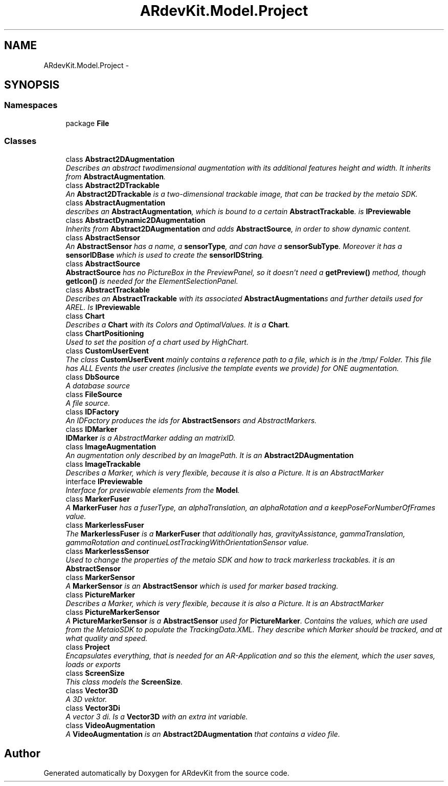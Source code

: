 .TH "ARdevKit.Model.Project" 3 "Sun Mar 2 2014" "Version 0.2" "ARdevKit" \" -*- nroff -*-
.ad l
.nh
.SH NAME
ARdevKit.Model.Project \- 
.SH SYNOPSIS
.br
.PP
.SS "Namespaces"

.in +1c
.ti -1c
.RI "package \fBFile\fP"
.br
.in -1c
.SS "Classes"

.in +1c
.ti -1c
.RI "class \fBAbstract2DAugmentation\fP"
.br
.RI "\fIDescribes an abstract twodimensional augmentation with its additional features height and width\&. It inherits from \fBAbstractAugmentation\fP\&. \fP"
.ti -1c
.RI "class \fBAbstract2DTrackable\fP"
.br
.RI "\fIAn \fBAbstract2DTrackable\fP is a two-dimensional trackable image, that can be tracked by the metaio SDK\&. \fP"
.ti -1c
.RI "class \fBAbstractAugmentation\fP"
.br
.RI "\fIdescribes an \fBAbstractAugmentation\fP, which is bound to a certain \fBAbstractTrackable\fP\&. is \fBIPreviewable\fP \fP"
.ti -1c
.RI "class \fBAbstractDynamic2DAugmentation\fP"
.br
.RI "\fIInherits from \fBAbstract2DAugmentation\fP and adds \fBAbstractSource\fP, in order to show dynamic content\&. \fP"
.ti -1c
.RI "class \fBAbstractSensor\fP"
.br
.RI "\fIAn \fBAbstractSensor\fP has a name, a \fBsensorType\fP, and can have a \fBsensorSubType\fP\&. Moreover it has a \fBsensorIDBase\fP which is used to create the \fBsensorIDString\fP\&. \fP"
.ti -1c
.RI "class \fBAbstractSource\fP"
.br
.RI "\fI\fBAbstractSource\fP has no PictureBox in the PreviewPanel, so it doesn't need a \fBgetPreview()\fP method, though \fBgetIcon()\fP is needed for the ElementSelectionPanel\&. \fP"
.ti -1c
.RI "class \fBAbstractTrackable\fP"
.br
.RI "\fIDescribes an \fBAbstractTrackable\fP with its associated \fBAbstractAugmentation\fPs and further details used for AREL\&. Is \fBIPreviewable\fP \fP"
.ti -1c
.RI "class \fBChart\fP"
.br
.RI "\fIDescribes a \fBChart\fP with its Colors and OptimalValues\&. It is a \fBChart\fP\&. \fP"
.ti -1c
.RI "class \fBChartPositioning\fP"
.br
.RI "\fIUsed to set the position of a chart used by HighChart\&. \fP"
.ti -1c
.RI "class \fBCustomUserEvent\fP"
.br
.RI "\fIThe class \fBCustomUserEvent\fP mainly contains a reference path to a file, which is in the /tmp/ Folder\&. This file has ALL Events the user creates (inclusive the template events we provide) for ONE augmentation\&. \fP"
.ti -1c
.RI "class \fBDbSource\fP"
.br
.RI "\fIA database source \fP"
.ti -1c
.RI "class \fBFileSource\fP"
.br
.RI "\fIA file source\&. \fP"
.ti -1c
.RI "class \fBIDFactory\fP"
.br
.RI "\fIAn IDFactory produces the ids for \fBAbstractSensor\fPs and AbstractMarkers\&. \fP"
.ti -1c
.RI "class \fBIDMarker\fP"
.br
.RI "\fI\fBIDMarker\fP is a AbstractMarker adding an matrixID\&. \fP"
.ti -1c
.RI "class \fBImageAugmentation\fP"
.br
.RI "\fIAn augmentation only described by an ImagePath\&. It is an \fBAbstract2DAugmentation\fP \fP"
.ti -1c
.RI "class \fBImageTrackable\fP"
.br
.RI "\fIDescribes a Marker, which is very flexible, because it is also a Picture\&. It is an AbstractMarker \fP"
.ti -1c
.RI "interface \fBIPreviewable\fP"
.br
.RI "\fIInterface for previewable elements from the \fBModel\fP\&. \fP"
.ti -1c
.RI "class \fBMarkerFuser\fP"
.br
.RI "\fIA \fBMarkerFuser\fP has a fuserType, an alphaTranslation, an alphaRotation and a keepPoseForNumberOfFrames value\&. \fP"
.ti -1c
.RI "class \fBMarkerlessFuser\fP"
.br
.RI "\fIThe \fBMarkerlessFuser\fP is a \fBMarkerFuser\fP that additionally has, gravityAssistance, gammaTranslation, gammaRotation and continueLostTrackingWithOrientationSensor value\&. \fP"
.ti -1c
.RI "class \fBMarkerlessSensor\fP"
.br
.RI "\fIUsed to change the properties of the metaio SDK and how to track markerless trackables\&. it is an \fBAbstractSensor\fP \fP"
.ti -1c
.RI "class \fBMarkerSensor\fP"
.br
.RI "\fIA \fBMarkerSensor\fP is an \fBAbstractSensor\fP which is used for marker based tracking\&. \fP"
.ti -1c
.RI "class \fBPictureMarker\fP"
.br
.RI "\fIDescribes a Marker, which is very flexible, because it is also a Picture\&. It is an AbstractMarker \fP"
.ti -1c
.RI "class \fBPictureMarkerSensor\fP"
.br
.RI "\fIA \fBPictureMarkerSensor\fP is a \fBAbstractSensor\fP used for \fBPictureMarker\fP\&. Contains the values, which are used from the MetaioSDK to populate the TrackingData\&.XML\&. They describe which Marker should be tracked, and at what quality and speed\&. \fP"
.ti -1c
.RI "class \fBProject\fP"
.br
.RI "\fIEncapsulates everything, that is needed for an AR-Application and so this the element, which the user saves, loads or exports \fP"
.ti -1c
.RI "class \fBScreenSize\fP"
.br
.RI "\fIThis class models the \fBScreenSize\fP\&. \fP"
.ti -1c
.RI "class \fBVector3D\fP"
.br
.RI "\fIA 3D vektor\&. \fP"
.ti -1c
.RI "class \fBVector3Di\fP"
.br
.RI "\fIA vector 3 di\&. Is a \fBVector3D\fP with an extra int variable\&. \fP"
.ti -1c
.RI "class \fBVideoAugmentation\fP"
.br
.RI "\fIA \fBVideoAugmentation\fP is an \fBAbstract2DAugmentation\fP that contains a video file\&. \fP"
.in -1c
.SH "Author"
.PP 
Generated automatically by Doxygen for ARdevKit from the source code\&.
